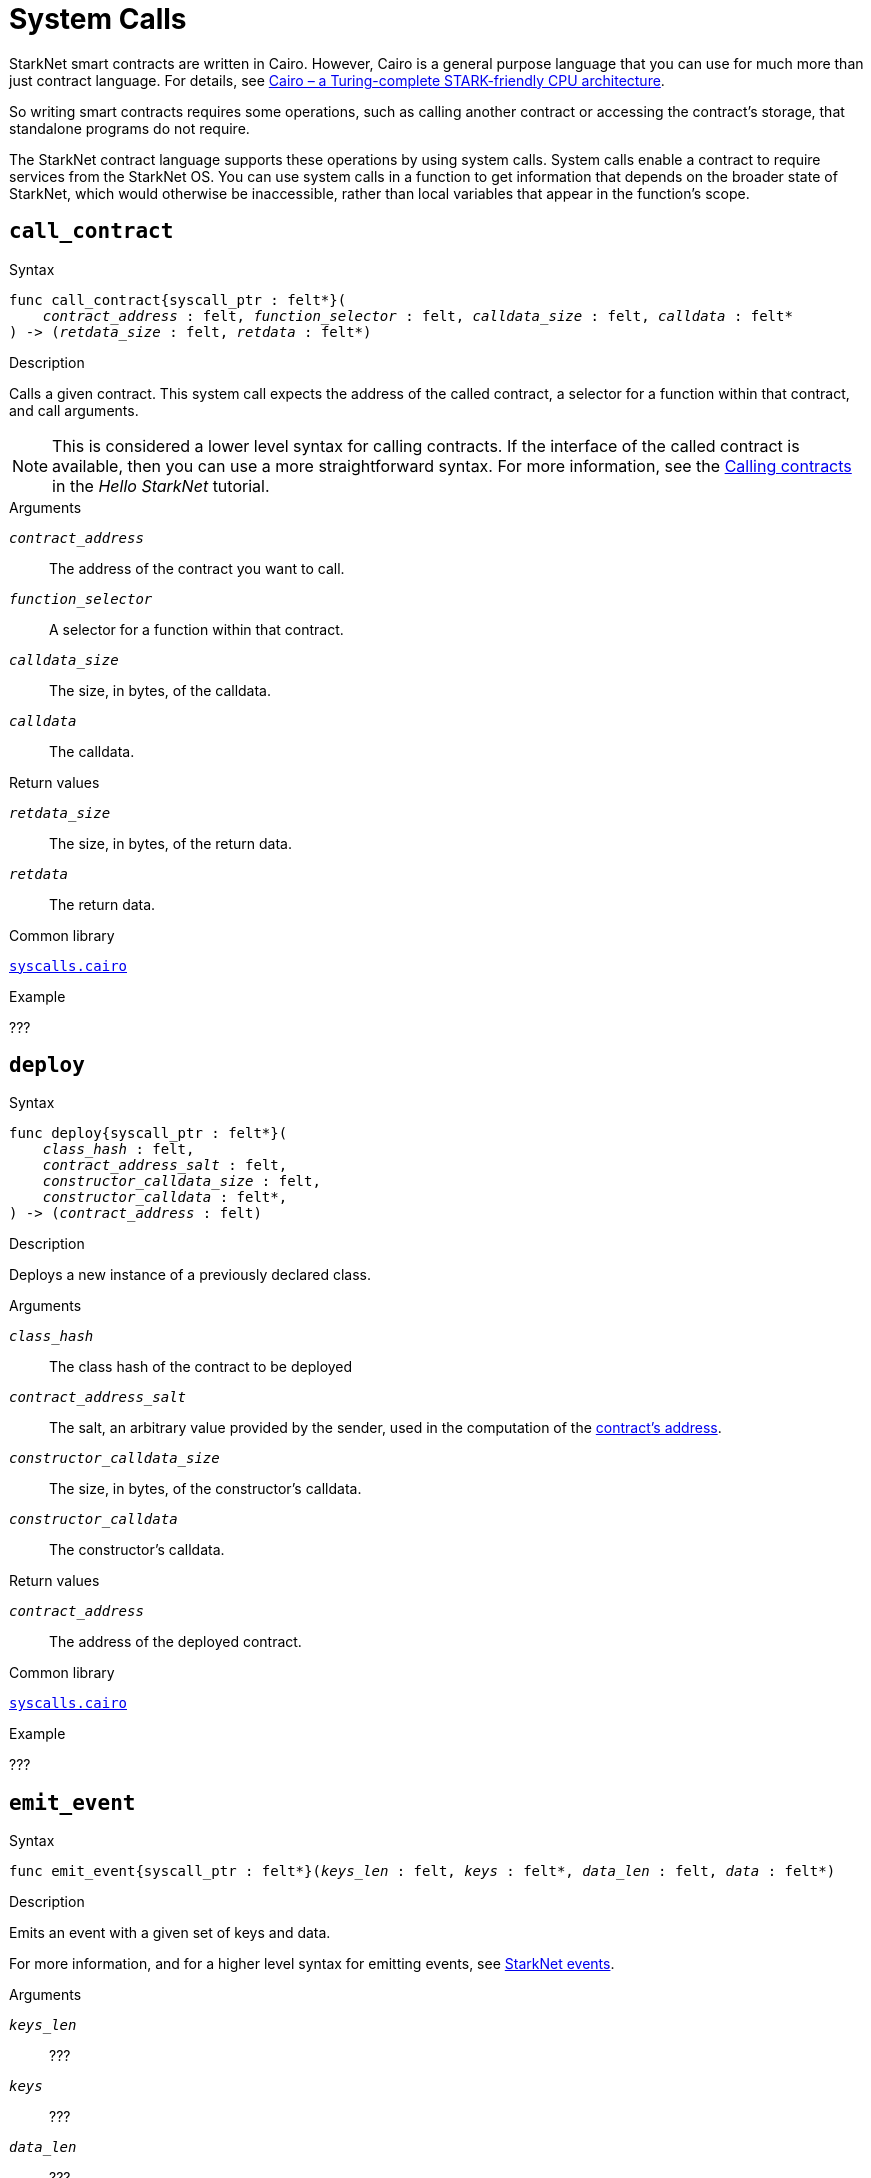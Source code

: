 = System Calls

StarkNet smart contracts are written in Cairo. However, Cairo is a general purpose language that you can use for much more than just contract language. For details, see link:https://eprint.iacr.org/2021/1063.pdf[Cairo – a Turing-complete STARK-friendly CPU architecture].

So writing smart contracts requires some operations, such as calling another contract or accessing the contract's storage, that standalone programs do not require.

The StarkNet contract language supports these operations by using system calls. System calls enable a contract to require services from the StarkNet OS. You can use system calls in a function to get information that depends on the broader state of StarkNet, which would otherwise be inaccessible, rather than local variables that appear in the function's scope.

[id="call_contract"]
== `call_contract`

.Syntax

[source,cairo,subs="+quotes,+macros"]
----
func call_contract{syscall_ptr : felt*}(
    __contract_address__ : felt, __function_selector__ : felt, __calldata_size__ : felt, __calldata__ : felt*
) -> (__retdata_size__ : felt, __retdata__ : felt*)
----

.Description

Calls a given contract. This system call expects the address of the called contract, a selector for a function within that contract, and call arguments.

[NOTE]
====
This is considered a lower level syntax for calling contracts. If the interface of the called contract is available, then you can use a more straightforward syntax. For more information, see the link:https://starknet.io/docs/hello_starknet/calling_contracts.html[Calling contracts] in the _Hello StarkNet_ tutorial.
====

.Arguments

`_contract_address_`:: The address of the contract you want to call.
`_function_selector_`:: A selector for a function within that contract.
`_calldata_size_`:: The size, in bytes, of the calldata.
`_calldata_`:: The calldata.

.Return values

`_retdata_size_`:: The size, in bytes, of the return data.
`_retdata_`:: The return data.

.Common library

link:https://github.com/starkware-libs/cairo-lang/blob/2abd303e1808612b724bc1412b2b5babd04bb4e7/src/starkware/starknet/common/syscalls.cairo#L42[`syscalls.cairo`]

.Example

???

[id="deploy"]
== `deploy`

.Syntax

[source,cairo,subs="+quotes,+macros"]
----
func deploy{syscall_ptr : felt*}(
    __class_hash__ : felt,
    __contract_address_salt__ : felt,
    __constructor_calldata_size__ : felt,
    __constructor_calldata__ : felt*,
) -> (__contract_address__ : felt)
----

.Description

Deploys a new instance of a previously declared class.

.Arguments

`_class_hash_`:: The class hash of the contract to be deployed
`_contract_address_salt_`:: The salt, an arbitrary value provided by the sender, used in the computation of the xref:Contracts/contract-address.adoc[contract's address].
`_constructor_calldata_size_`:: The size, in bytes, of the constructor's calldata.
`_constructor_calldata_`:: The constructor's calldata.

.Return values

`_contract_address_`:: The address of the deployed contract.

.Common library

link:https://github.com/starkware-libs/cairo-lang/blob/master/src/starkware/starknet/common/syscalls.cairo[`syscalls.cairo`]

.Example

???

[id="emit_event"]
== `emit_event`

.Syntax

[source,cairo,subs="+quotes,+macros"]
----
func emit_event{syscall_ptr : felt*}(__keys_len__ : felt, __keys__ : felt*, __data_len__ : felt, __data__ : felt*)
----

.Description

Emits an event with a given set of keys and data.

For more information, and for a higher level syntax for emitting events, see xref:Events/starknet-events.adoc[StarkNet events].

.Arguments

`_keys_len_`:: ???
`_keys_`:: ???
`_data_len_`:: ???
`_data_`:: ???

.Return values

None.

.Common library

link:https://github.com/starkware-libs/cairo-lang/blob/2abd303e1808612b724bc1412b2b5babd04bb4e7/src/starkware/starknet/common/syscalls.cairo#L301[`syscalls.cairo`]

.Example

???



[id="get_block_number"]
== `get_block_number`

[source,cairo,subs="+quotes,+macros"]
----
func get_block_number{syscall_ptr : felt*}() -> (__block_number__ : felt)
----

.Description

Gets the number of the block in which the transaction is executed.

.Arguments

None.

.Return values

// Does "the number of the block" mean "the block's ID"???
`_block_number_`:: The number of the block in which the transaction is executed.

.Common library

link:https://github.com/starkware-libs/cairo-lang/blob/2abd303e1808612b724bc1412b2b5babd04bb4e7/src/starkware/starknet/common/syscalls.cairo#L161[`syscalls.cairo`]

.Example

???

[id="get_block_timestamp"]
== `get_block_timestamp`

.Syntax

[source,cairo,subs="+quotes,+macros"]
----
func get_block_timestamp{syscall_ptr : felt*}() -> (__block_timestamp__ : felt)
----

.Description

Gets the timestamp of the block in which the transaction is executed.

.Arguments

None.

.Return values

'_block_timestamp_':: The timestamp of the block in which the transaction is executed

.Common library

link:https://github.com/starkware-libs/cairo-lang/blob/2abd303e1808612b724bc1412b2b5babd04bb4e7/src/starkware/starknet/common/syscalls.cairo#L210[`syscalls.cairo`]

.Common library

.Example

???

[id="get_caller_address"]
== `get_caller_address`

.Syntax
[source,cairo,subs="+quotes,+macros"]
----
func get_caller_address{syscall_ptr : felt*}() -> (__caller_address__ : felt)
----

.Description

Returns the address of the calling contract or 0 if the transaction was not initiated by another contract.

.Arguments

// It appears that __caller_address__ is something you need to supply when calling this function, but the description says that __call_address__ is actually what is returned. Is the `->` in the syntax actually supposed to indicate that __caller_address__ is the return value?

.Return values

`__caller_address__`:: The address of the calling contract, or 0 if the transaction was not initiated by another contract.

.Common library

link:https://github.com/starkware-libs/cairo-lang/blob/master/src/starkware/starknet/common/syscalls.cairo#L112[`syscalls.cairo`]

.Example

???

[id="get_contract_address"]
== `get_contract_address`

.Syntax

[source,cairo,subs="+quotes,+macros"]
----
func get_contract_address{syscall_ptr : felt*}() -> (__contract_address__ : felt)
----

.Description

Gets the address of the contract who raised the system call.

.Arguments

None.

.Return values

`_contract_address_`:: The address of the contract who raised the system call.

.Common library

link:https://github.com/starkware-libs/cairo-lang/blob/2abd303e1808612b724bc1412b2b5babd04bb4e7/src/starkware/starknet/common/syscalls.cairo#L186[`syscalls.cairo`]

.Example

???

[id="get_sequencer_address"]
== `get_sequencer_address`

.Syntax

[source,cairo,subs="+quotes,+macros"]
----
func get_sequencer_address{syscall_ptr : felt*}() -> (__sequencer_address__ : felt)
----

.Description

Returns the address of the sequencer that generated the current block.

.Arguments

None.

.Return values

`_sequencer_address_`:: The address of the sequencer that generated the current block.

.Common library

link:https://github.com/starkware-libs/cairo-lang/blob/2abd303e1808612b724bc1412b2b5babd04bb4e7/src/starkware/starknet/common/syscalls.cairo#L138[`syscalls.cairo`]

.Example

???

[id="get_transaction_info"]
== `get_transaction_info`

Gets information about the original transaction.

.Syntax

[source,cairo,subs="+quotes,+macros"]
----
func get_tx_info{syscall_ptr : felt*}() -> (__tx_info__ : TxInfo*)
----

.Description

Gets information about the original transaction.

.Arguments

None.

.Return values

`_tx_info_`:: The following information about the original transaction:
+
// What does "intended" mean?
* the intended StarkNet OS version
* the address of the account that initiated this transaction
* the maximum fee that is allowed to be charged for the inclusion of this transaction
* the signature of the account that initiated this transaction
* the transaction's hash
* the intended chain id

.Common library

link:https://github.com/starkware-libs/cairo-lang/blob/2abd303e1808612b724bc1412b2b5babd04bb4e7/src/starkware/starknet/common/syscalls.cairo#L301[`syscalls.cairo`]

.Example

???

[id="library_call"]
== `library_call`

.Syntax

[source,cairo,subs="+quotes,+macros"]
----
func library_call{syscall_ptr : felt*}(
    __class_hash__ : felt, __function_selector__ : felt, __calldata_size__ : felt, __calldata__ : felt*
) -> (__retdata_size__ : felt, __retdata__ : felt*)

----

.Description

Calls the requested function in any previously declared class.

This system call replaces the known delegate call functionality from Ethereum, with the important difference that there is only one contract involved.

The class is only used for its logic.

.Arguments

`_class_hash_`:: The hash of the class you want to use.
`_function_selector_`:: A selector for a function within that class.
`_calldata_size_`:: The size, in bytes, of the calldata.
`_calldata_`:: The calldata.

.Return values

`_retdata_size_`:: The size, in bytes, of the return data.
`_retdata_`:: The return data.

.Common library

link:https://github.com/starkware-libs/cairo-lang/blob/master/src/starkware/starknet/common/syscalls.cairo[`syscalls.cairo`]

.Example

???

[id="library_call_l1_handler"]
== `library_call_l1_handler`

.Syntax

[source,cairo,subs="+quotes,+macros"]
----
func library_call_l1_handler{syscall_ptr : felt*}(
    __class_hash__ : felt, __function_selector__ : felt, __calldata_size__ : felt, __calldata__ : felt*
) -> (__retdata_size__ : felt, __retdata__ : felt*)
----

.Description

// Does this call the function/L1 handler, or tell the OS to call function/L1 handler???
Calls the requested function or an L1 handler in any previously declared class.

Same as `library_call`, but also allows calling an L1 handler, which is not directly callable otherwise. For more information, see StarkNet's xref:L1-L2_Communication/messaging-mechanism.adoc#l1–l2_messages[messaging mechanism].

// Who would consume the l1->L2 message?
// How do you enter the symbol "→"
// Once more, I'm against using a symbol that is outside the normal set of characters we use day to day. I think that "L1-L2" is almost, if not exactly, as clear as "L1→L2" and less bug-prone.
When you invoke an L1 handler with this system call, no L1→L2 message
// Consumed by who?
is consumed.

// "This enables" what does "this" refer to? The fact that no L1-L2 message is consumed?
This enables an L1 handler to use the logic inside a different L1 handler from an existing class.

[TIP]
====
It is recommended to raise this system call only inside an L1 handler.
====

.Arguments

`_class_hash_`:: The hash of the class you want to use.
`_function_selector_`:: A selector for an L1 handler function within that class.
`_calldata_size_`:: The size, in bytes, of the calldata.
`_calldata_`:: The calldata.

.Return values

`_retdata_size_`:: The size, in bytes, of the return data.
`_retdata_`:: The return data.

.Common library

link:https://github.com/starkware-libs/cairo-lang/blob/master/src/starkware/starknet/common/syscalls.cairo[`syscalls.cairo`]

.Example

???

[id="send_message_to_L1"]
== `send_message_to_L1`

.Syntax

[source,cairo,subs="+quotes,+macros"]
----
func send_message_to_l1{syscall_ptr : felt*}(
    __to_address__ : felt, __payload_size__ : felt, __payload__ : felt*
)
----

.Description

Tells the StarkNet OS to send a message to L1.

This system call includes the message parameters as part of the proof's output. This system call exposes these parameters to the StarkNet Core contract on L1 once the state update, including the transaction, is received.

For more information, see StarkNet's xref:L1-L2_Communication/messaging-mechanism.adoc[messaging mechanism].

.Arguments

`_to_address_`:: The recipient's L1 address.
`_payload_size_`:: The size of the message payload.
`_payload_`:: A pointer to an array containing the contents of the message.

.Return values

None.

.Common library

link:https://github.com/starkware-libs/cairo-lang/blob/master/src/starkware/starknet/common/messages.cairo[messages.cairo]

.Example

The following example sends a message whose content is `(1,2)` to the L1 contract whose address is `3423542542364363`.

[source,cairo,subs="+quotes,+macros"]
----
let payload = alloc()
payload[0] = 1
payload[1] = 2
send_message_to_l1(3423542542364363,2,payload)
----


[id="storage_read"]
== `storage_read`

.Syntax

[source,cairo,subs="+quotes,+macros"]
----
func storage_read{syscall_ptr : felt*}(__address__ : felt) -> (__value__ : felt)
----

.Description

Gets the value of a key in the storage of the calling contract.

This system call expects the key to be read.
// To be read by whom, for what reason? What does it mean that the system call "expects" the key to be read? What does the system call actually do with the value once it gets it? Or maybe a better question is why would I be running the syscall to get the key's value?

[NOTE]
====
This system call provides low-level access to the contract's storage. To access the storage at a higher level access, xref:./contract-storage.adoc#storage_variables[storage variables].
// What does low-level and high-level mean here?
====

.Arguments

`_address_`:: The address of the calling contract.

.Return values

`_value_`:: The value of the key.

.Common library

link:https://github.com/starkware-libs/cairo-lang/blob/2abd303e1808612b724bc1412b2b5babd04bb4e7/src/starkware/starknet/common/syscalls.cairo#L264[`syscalls.cairo`]

.Example

???

[id="storage_write"]
== `storage_write`

Sets the value of a key in the storage of the calling contract. This system call execpts a key and the value to be written.

.Syntax

[source,cairo,subs="+quotes,+macros"]
----
func storage_write{syscall_ptr : felt*}(address : felt, value : felt)
----

.Description

Sets the value of a key in the storage of the calling contract. This system call execpts a key and the value to be written.

[NOTE]
====
This system call provides low-level access to the contract's storage. To access the storage at a higher level access, xref:./contract-storage.adoc#storage_variables[storage variables].
// What does low-level and high-level mean here?
====

.Arguments

`_address_`:: The address of the calling contract.
`_value_`:: The value of the key.

.Return values

None.

.Common library

link:https://github.com/starkware-libs/cairo-lang/blob/2abd303e1808612b724bc1412b2b5babd04bb4e7/src/starkware/starknet/common/syscalls.cairo#L301[`syscalls.cairo`]

.Example

???
